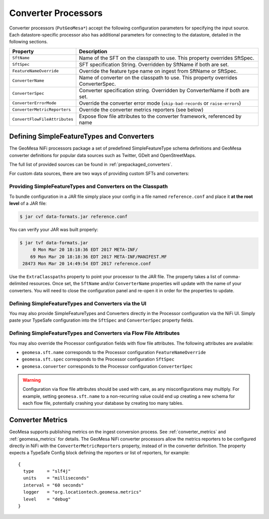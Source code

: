 .. _nifi_converter_processors:

Converter Processors
--------------------

Converter processors (``PutGeoMesa*``) accept the following configuration parameters for specifying the input source. Each
datastore-specific processor also has additional parameters for connecting to the datastore, detailed in the
following sections.

+-------------------------------+-----------------------------------------------------------------------------------------+
| Property                      | Description                                                                             |
+===============================+=========================================================================================+
| ``SftName``                   | Name of the SFT on the classpath to use. This property overrides SftSpec.               |
+-------------------------------+-----------------------------------------------------------------------------------------+
| ``SftSpec``                   | SFT specification String. Overridden by SftName if both are set.                        |
+-------------------------------+-----------------------------------------------------------------------------------------+
| ``FeatureNameOverride``       | Override the feature type name on ingest from SftName or SftSpec.                       |
+-------------------------------+-----------------------------------------------------------------------------------------+
| ``ConverterName``             | Name of converter on the classpath to use. This property overrides ConverterSpec.       |
+-------------------------------+-----------------------------------------------------------------------------------------+
| ``ConverterSpec``             | Converter specification string. Overridden by ConverterName if both are set.            |
+-------------------------------+-----------------------------------------------------------------------------------------+
| ``ConverterErrorMode``        | Override the converter error mode (``skip-bad-records`` or ``raise-errors``)            |
+-------------------------------+-----------------------------------------------------------------------------------------+
| ``ConverterMetricReporters``  | Override the converter metrics reporters (see below)                                    |
+-------------------------------+-----------------------------------------------------------------------------------------+
| ``ConvertFlowFileAttributes`` | Expose flow file attributes to the converter framework, referenced by name              |
+-------------------------------+-----------------------------------------------------------------------------------------+

Defining SimpleFeatureTypes and Converters
~~~~~~~~~~~~~~~~~~~~~~~~~~~~~~~~~~~~~~~~~~

The GeoMesa NiFi processors package a set of predefined SimpleFeatureType schema definitions and GeoMesa
converter definitions for popular data sources such as Twitter, GDelt and OpenStreetMaps.

The full list of provided sources can be found in :ref:`prepackaged_converters`.

For custom data sources, there are two ways of providing custom SFTs and converters:

Providing SimpleFeatureTypes and Converters on the Classpath
^^^^^^^^^^^^^^^^^^^^^^^^^^^^^^^^^^^^^^^^^^^^^^^^^^^^^^^^^^^^

To bundle configuration in a JAR file simply place your config in a file named ``reference.conf`` and place it **at
the root level** of a JAR file:

.. code-block:: bash

    $ jar cvf data-formats.jar reference.conf

You can verify your JAR was built properly:

.. code-block:: bash

    $ jar tvf data-formats.jar
         0 Mon Mar 20 18:18:36 EDT 2017 META-INF/
        69 Mon Mar 20 18:18:36 EDT 2017 META-INF/MANIFEST.MF
     28473 Mon Mar 20 14:49:54 EDT 2017 reference.conf

Use the ``ExtraClasspaths`` property to point your processor to the JAR file. The property takes a list of
comma-delimited resources. Once set, the ``SftName`` and/or ``ConverterName`` properties will update with the
name of your converters. You will need to close the configuration panel and re-open it in order for the
properties to update.

Defining SimpleFeatureTypes and Converters via the UI
^^^^^^^^^^^^^^^^^^^^^^^^^^^^^^^^^^^^^^^^^^^^^^^^^^^^^^^^^^^^

You may also provide SimpleFeatureTypes and Converters directly in the Processor configuration via the NiFi UI.
Simply paste your TypeSafe configuration into the ``SftSpec`` and ``ConverterSpec`` property fields.

Defining SimpleFeatureTypes and Converters via Flow File Attributes
^^^^^^^^^^^^^^^^^^^^^^^^^^^^^^^^^^^^^^^^^^^^^^^^^^^^^^^^^^^^^^^^^^^

You may also override the Processor configuration fields with flow file attributes. The following attributes
are available:

* ``geomesa.sft.name`` corresponds to the Processor configuration ``FeatureNameOverride``
* ``geomesa.sft.spec`` corresponds to the Processor configuration ``SftSpec``
* ``geomesa.converter`` corresponds to the Processor configuration ``ConverterSpec``

.. warning::

    Configuration via flow file attributes should be used with care, as any misconfigurations may multiply.
    For example, setting ``geomesa.sft.name`` to a non-recurring value could end up creating a new schema for each
    flow file, potentially crashing your database by creating too many tables.

Converter Metrics
~~~~~~~~~~~~~~~~~

GeoMesa supports publishing metrics on the ingest conversion process. See :ref:`converter_metrics` and
:ref:`geomesa_metrics` for details. The GeoMesa NiFi converter processors allow the metrics reporters to be
configured directly in NiFi with the ``ConverterMetricReporters`` property, instead of in the converter definition.
The property expects a TypeSafe Config block defining the reporters or list of reporters, for example:


::

  {
    type     = "slf4j"
    units    = "milliseconds"
    interval = "60 seconds"
    logger   = "org.locationtech.geomesa.metrics"
    level    = "debug"
  }
